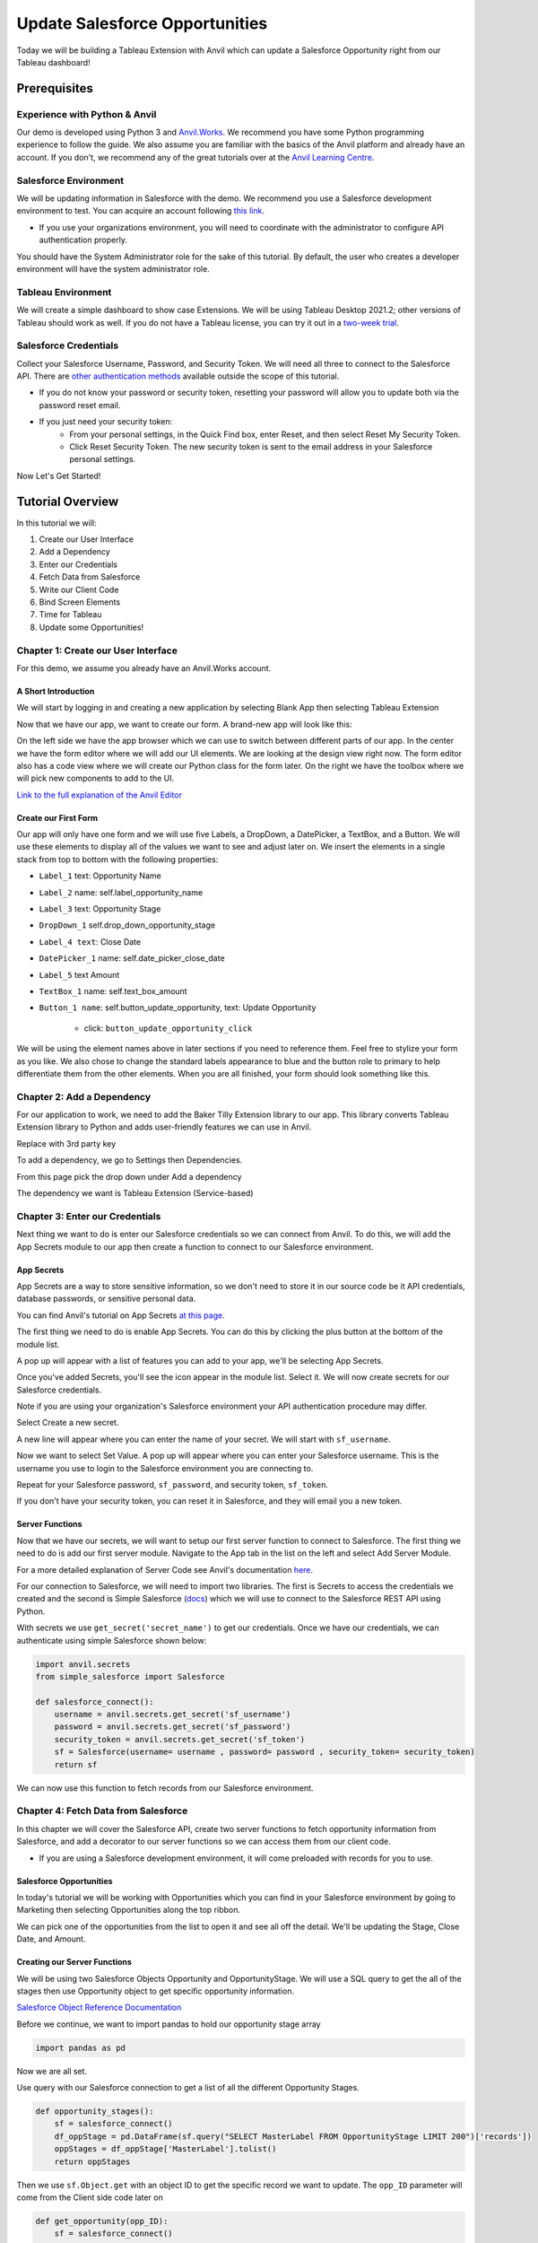 Update Salesforce Opportunities
================================


Today we will be building a Tableau Extension with Anvil which can update a Salesforce Opportunity right from our Tableau dashboard!

Prerequisites
-------------

Experience with Python & Anvil
~~~~~~~~~~~~~~~~~~~~~~~~~~~~~~

Our demo is developed using Python 3 and `Anvil.Works <https://anvil.works/>`_. We recommend you have some Python programming experience to follow the guide. We also assume you are familiar with the basics of the Anvil platform and already have an account. If you don't, we recommend any of the great tutorials over at the `Anvil Learning Centre <https://anvil.works/learn/tutorials>`_.

Salesforce Environment
~~~~~~~~~~~~~~~~~~~~~~~~~~~~~~

We will be updating information in Salesforce with the demo. We recommend you use a Salesforce development environment to test. You can acquire an account following `this link <https://developer.salesforce.com/signup>`_.

* If you use your organizations environment, you will need to coordinate with the administrator to configure API authentication properly.

You should have the System Administrator role for the sake of this tutorial. By default, the user who creates a developer environment will have the system administrator role.

Tableau Environment
~~~~~~~~~~~~~~~~~~~~~~~~~~~~~~

We will create a simple dashboard to show case Extensions. We will be using Tableau Desktop 2021.2; other versions of Tableau should work as well. If you do not have a Tableau license, you can try it out in a `two-week trial <https://www.tableau.com/products/trial>`_.

Salesforce Credentials
~~~~~~~~~~~~~~~~~~~~~~~~~~~~~~

Collect your Salesforce Username, Password, and Security Token. We will need all three to connect to the Salesforce API. There are `other authentication methods <https://help.salesforce.com/s/articleView?id=sf.named_credentials_auth_protocols.htm&type=5v>`_ available outside the scope of this tutorial.

* If you do not know your password or security token, resetting your password will allow you to update both via the password reset email.

* If you just need your security token:
    * From your personal settings, in the Quick Find box, enter Reset, and then select Reset My Security Token.
    * Click Reset Security Token. The new security token is sent to the email address in your Salesforce personal settings.

Now Let's Get Started!

Tutorial Overview
-------------------

In this tutorial we will:

1. Create our User Interface
2. Add a Dependency
3. Enter our Credentials
4. Fetch Data from Salesforce
5. Write our Client Code
6. Bind Screen Elements
7. Time for Tableau
8. Update some Opportunities!

Chapter 1: Create our User Interface
~~~~~~~~~~~~~~~~~~~~~~~~~~~~~~~~~~~~~~

For this demo, we assume you already have an Anvil.Works account.

A Short Introduction
++++++++++++++++++++

We will start by logging in and creating a new application by selecting Blank App then selecting Tableau Extension

.. image:: media/image001.png

Now that we have our app, we want to create our form.
A brand-new app will look like this:

.. image:: media/image003.png

On the left side we have the app browser which we can use to switch between different parts of our app.
In the center we have the form editor where we will add our UI elements. We are looking at the design view right now. The form editor also has a code view where we will create our Python class for the form later.
On the right we have the toolbox where we will pick new components to add to the UI.

`Link to the full explanation of the Anvil Editor <https://anvil.works/docs/editor>`_

Create our First Form
+++++++++++++++++++++++

Our app will only have one form and we will use five Labels, a DropDown, a DatePicker, a TextBox, and a Button. We will use these elements to display all of the values we want to see and adjust later on.
We insert the elements in a single stack from top to bottom with the following properties:

* ``Label_1`` text: Opportunity Name
* ``Label_2`` name: self.label_opportunity_name
* ``Label_3`` text: Opportunity Stage
* ``DropDown_1`` self.drop_down_opportunity_stage
* ``Label_4 text``: Close Date
* ``DatePicker_1`` name: self.date_picker_close_date
* ``Label_5`` text Amount
* ``TextBox_1`` name: self.text_box_amount
* ``Button_1 name``: self.button_update_opportunity, text: Update Opportunity

    - click: ``button_update_opportunity_click``

We will be using the element names above in later sections if you need to reference them.
Feel free to stylize your form as you like. We also chose to change the standard labels appearance to blue and the button role to primary to help differentiate them from the other elements.
When you are all finished, your form should look something like this.

.. image:: media/image005.png

Chapter 2: Add a Dependency
~~~~~~~~~~~~~~~~~~~~~~~~~~~~~~~~~~~~~~
For our application to work, we need to add the Baker Tilly Extension library to our app. This library converts Tableau Extension library to Python and adds user-friendly features we can use in Anvil.

Replace with 3rd party key

To add a dependency, we go to Settings then Dependencies.

From this page pick the drop down under Add a dependency

The dependency we want is Tableau Extension (Service-based)

.. image:: media/image007.png

Chapter 3: Enter our Credentials
~~~~~~~~~~~~~~~~~~~~~~~~~~~~~~~~~~~~~~

Next thing we want to do is enter our Salesforce credentials so we can connect from Anvil.
To do this, we will add the App Secrets module to our app then create a function to connect to our Salesforce environment.

App Secrets
++++++++++++

App Secrets are a way to store sensitive information, so we don't need to store it in our source code be it API credentials, database passwords, or sensitive personal data.

You can find Anvil's tutorial on App Secrets `at this page <https://anvil.works/learn/tutorials/app-secrets>`_.

The first thing we need to do is enable App Secrets. You can do this by clicking the plus button at the bottom of the module list.

.. image:: media/image009.png

A pop up will appear with a list of features you can add to your app, we'll be selecting App Secrets.

.. image:: media/image011.png

Once you've added Secrets, you'll see the icon appear in the module list. Select it. We will now create secrets for our Salesforce credentials.

Note if you are using your organization's Salesforce environment your API authentication procedure may differ.

Select Create a new secret.

A new line will appear where you can enter the name of your secret. We will start with ``sf_username``.

Now we want to select Set Value. A pop up will appear where you can enter your Salesforce username. This is the username you use to login to the Salesforce environment you are connecting to.

Repeat for your Salesforce password, ``sf_password``, and security token, ``sf_token``.

If you don't have your security token, you can reset it in Salesforce, and they will email you a new token.

.. image:: media/image013.png

Server Functions
+++++++++++++++++

Now that we have our secrets, we will want to setup our first server function to connect to Salesforce.
The first thing we need to do is add our first server module. Navigate to the App tab in the list on the left and select Add Server Module.

For a more detailed explanation of Server Code see Anvil's documentation `here <https://anvil.works/docs/server>`_.

.. image:: media/image015.png

For our connection to Salesforce, we will need to import two libraries. The first is Secrets to access the credentials we created and the second is Simple Salesforce (`docs <https://simple-salesforce.readthedocs.io/en/latest/>`_) which we will use to connect to the Salesforce REST API using Python.

With secrets we use ``get_secret('secret_name')`` to get our credentials.
Once we have our credentials, we can authenticate using simple Salesforce shown below:

.. code-block:: python

    import anvil.secrets
    from simple_salesforce import Salesforce

    def salesforce_connect():
        username = anvil.secrets.get_secret('sf_username')
        password = anvil.secrets.get_secret('sf_password')
        security_token = anvil.secrets.get_secret('sf_token')
        sf = Salesforce(username= username , password= password , security_token= security_token)
        return sf


We can now use this function to fetch records from our Salesforce environment.

Chapter 4: Fetch Data from Salesforce
~~~~~~~~~~~~~~~~~~~~~~~~~~~~~~~~~~~~~~

In this chapter we will cover the Salesforce API, create two server functions to fetch opportunity information from Salesforce, and add a decorator to our server functions so we can access them from our client code.

* If you are using a Salesforce development environment, it will come preloaded with records for you to use.

Salesforce Opportunities
++++++++++++++++++++++++++

In today's tutorial we will be working with Opportunities which you can find in your Salesforce environment by going to Marketing then selecting Opportunities along the top ribbon.

.. image:: media/image018.png

We can pick one of the opportunities from the list to open it and see all off the detail. We'll be updating the Stage, Close Date, and Amount.

.. image:: media/image020.png

Creating our Server Functions
++++++++++++++++++++++++++++++

We will be using two Salesforce Objects Opportunity and OpportunityStage. We will use a SQL query to get the all of the stages then use Opportunity object to get specific opportunity information.

`Salesforce Object Reference Documentation <https://developer.salesforce.com/docs/atlas.en-us.object_reference.meta/object_reference/sforce_api_objects_opportunity.htm>`_

Before we continue, we want to import pandas to hold our opportunity stage array

.. code-block:: python

    import pandas as pd

Now we are all set.

Use query with our Salesforce connection to get a list of all the different Opportunity Stages.

.. code-block:: python

    def opportunity_stages():
        sf = salesforce_connect()
        df_oppStage = pd.DataFrame(sf.query("SELECT MasterLabel FROM OpportunityStage LIMIT 200")['records'])
        oppStages = df_oppStage['MasterLabel'].tolist()
        return oppStages

Then we use ``sf.Object.get`` with an object ID to get the specific record we want to update. The ``opp_ID`` parameter will come from the Client side code later on

.. code-block:: python

    def get_opportunity(opp_ID):
        sf = salesforce_connect()
        opportunity = sf.Opportunity.get(opp_ID)
        return opportunity

Decorators
+++++++++++

In order for our users to interact with our sever functions we will need to call them using client functions. Server functions are not available to the client side by default, so we need to add a decorator ``@anvil.server.callable``.
Now our functions look like this:

.. code-block:: python

    @anvil.server.callable
    def opportunity_stages():
        sf = salesforce_connect()
        df_oppStage = pd.DataFrame(sf.query("SELECT MasterLabel FROM OpportunityStage LIMIT 200")['records'])
        oppStages = df_oppStage['MasterLabel'].tolist()
        return oppStages

    @anvil.server.callable
    def get_opportunity(opp_ID):
        sf = salesforce_connect()
        opportunity = sf.Opportunity.get(opp_ID)
        return opportunity

Update an Opportunity
+++++++++++++++++++++++

Finally, we can wrap our server code with an update function. We take the opportunity ID along with a dictionary of opportunity attributes, StageName, CloseDate, and Amount, from the client side as parameters.
We strip any records that are None.

Then submit the changes using ``sf.Object.update``

.. code-block:: python

    @anvil.server.callable
    def update_opportunity(opp_ID,change_dict):
        sf = salesforce_connect()
        sf_changes = {k:v for k,v in change_dict.items() if v is not None}
        if sf_changes:
          response = sf.Opportunity.update(opp_ID,sf_changes)


All Together
++++++++++++

.. code-block:: python

    import anvil.tables as tables
    import anvil.tables.query as q
    from anvil.tables import app_tables
    import anvil.server
    import anvil.secrets

    from simple_salesforce import Salesforce
    import pandas as pd

    def salesforce_connect():
        username = anvil.secrets.get_secret('sf_username')
        password = anvil.secrets.get_secret('sf_password')
        security_token = anvil.secrets.get_secret('sf_token')
        sf = Salesforce(username= username , password= password , security_token= security_token)
        return sf

    @anvil.server.callable
    def opportunity_stages():
        sf = salesforce_connect()
        df_oppStage = pd.DataFrame(sf.query("SELECT MasterLabel FROM OpportunityStage LIMIT 200")['records'])
        oppStages = df_oppStage['MasterLabel'].tolist()
        return oppStages

    @anvil.server.callable
    def get_opportunity(opp_ID):
        sf = salesforce_connect()
        opportunity = sf.Opportunity.get(opp_ID)
        return opportunity

    @anvil.server.callable
    def update_opportunity(opp_ID,change_dict):
        sf = salesforce_connect()
        sf_changes = {k:v for k,v in change_dict.items() if v is not None}
        if sf_changes:
          response = sf.Opportunity.update(opp_ID,sf_changes)


Chapter 5: Write our Client Code
~~~~~~~~~~~~~~~~~~~~~~~~~~~~~~~~~~~~~~
Now that we've completed our server code, we're moving back to the client side. In the first section we created the UI on the design slide of the form, to write our code we'll going to the aptly name Code tab.

.. image:: media/image028.png

Init
++++

.. code-block:: python

    from tableau_extension import api
    dashboard = api.get_dashboard()


First thing we will do is import the tableau_extension library we setup all the way back in the dependency section. Then we are going to setup the dashboard object.

Create a dictionary to house the Opportunity attributes we want to change. We'll also call a function we haven't created yet ``self.reset()`` to clear the dictionary on screen load and refresh.

.. code-block:: python

    self.reset()
    self.new_dict = {
    	'StageName': None,
           'CloseDate': None,
           'Amount': None
        }


Call our get_opportunity_stages server function to fetch the list from Tableau. When calling server functions, we use the syntax ``anvil.server.call(function name', args, *kwargs)``

Then we want to stick those stages into a drop-down element in our screen. When you want to reference a screen element, we use ``self`` to reference the form class then the object name, ``self.object_name``.

We can assign a list to a drop-down property with items, ``self.drop_down_name.items``

`Anvil Docs on Drop Downs <https://anvil.works/learn/tutorials/database-backed-apps/chapter-3/30-populate-dropdown>`_

.. code-block:: python

    oppstages = anvil.server.call('opportunity_stages')
    self.drop_down_stage.items = oppstages

To finish off the init we're going to register the event handler. The event handler captures any selections the user makes in their dashboard so the extension can take action.

In our case, the event handler we give us the attributes of the selected Opportunity.

We want selection_changed and we'll call our event handler ``self.my_form_event_handler``.

All the code in this section goes before the line ``self.init_components(**properties)`` so it takes place before the form loads the UI.

.. code-block:: python

    dashboard.register_event_handler('selection_changed', self.my_form_event_handler)
    self.init_components(**properties)

Functions
++++++++++

In this section we will create the functions for our class.

Event Handler

In the extension library the event is the thing that changes when a 'selection_changed' occurs. We want all the records from each change.

If something did change, we want to assign class variables with selected value, in our case the opportunity the user picked. We get the rest of the information using our server function get_opportunity.

The event handler closes with ``self.refresh_data_bindings()``. Refresh data binding will update any screen objects with the new values, you will want to do this after changing any bound variables. We will bind screen objects in a later section.

.. code-block:: python

    def my_form_event_handler(self, event):
        selected_value = event.get_selected_records()
        if selected_value:
          try:
            self.opp_name = selected_value[0]['Name']
            self.opp_ID = selected_value[0]['Opportunity ID']

            self.opportunity = anvil.server.call('get_opportunity',selected_value[0]['Opportunity ID'])
            self.opp_stage = self.opportunity['StageName']
            self.opp_date = self.opportunity['CloseDate']
            self.opp_amount = self.opportunity['Amount']
          except KeyError:
            pass
        else:
          self.reset()
        self.refresh_data_bindings()

Reset
++++++

We're adding reset to allow the user to clear the selected opportunity on page refresh or by clicking on a blank space in the dashboard.

.. code-block:: python

    def reset(self):
        self.opp_name = None
        self.opp_ID = None
        self.opp_stage = None
        self.opp_date = None
        self.opp_amount = None


Clear Changes
++++++++++++++

Clear changes will change all the selections in our ``new_dict`` to None, we call clear changes after we submit the API request to update the opportunity. This prevents the extension from sending unnecessary update requests.

.. code-block:: python

    def clear_changes(self):
        self.new_dict = {x: None for x in self.new_dict}

Buttons
++++++++++

The remainder of our client code will handle screen events. Screen events occur when a user takes action on the UI like clicking a button or changing text in a text box.

You can find Events in the Container Properties. Go back to the Design view, look to the right side of the screen where you see Toolbox, then scroll to the bottom of the panel.

Depending on the screen component you've selected you you'll see different options like Show, Hide, Click, and Change.

`Anvil Documentation on Components and Events <https://anvil.works/docs/client/components>`_

Submit Changes

On the Design view select your Submit Changes button, scroll down on the right-side panel to the Container Properties section, click the blue button next to click.
This will open the split view and create the function ``button_submit_click``.

.. code-block:: python

    def button_submit_click(self, **event_args):
        """This method is called when the button is clicked"""
        pass

.. image:: media/image038.png

In the button submit click function we will add a call to the ``update_opportunity`` server function we created passing the ``self.opp_ID`` and ``self.new_dict`` as parameters.

If the return from the server function is True, we want clear our updates so we have a clean slate for any other changes.

Else, we'd like to create an alert letting the user know they haven't made any changes. Alerts generate a pop-up with content on the user's screen. Will we add a simple alert with some text.

`Anvil Documentation on Basic Components <https://anvil.works/docs/client/components/basic>`_

`Anvil Documentation on Alerts <https://anvil.works/docs/client/python/alerts-and-notifications>`_

.. code-block:: python

    def button_submit_click(self, **event_args):
        """This method is called when the button is clicked"""
        response = anvil.server.call('update_opportunity',self.opp_ID,self.new_dict)
        if response is True:
          self.clear_changes()
        else:
          alert('Please make a change before submitting.')


Pick from the Drop-Down
++++++++++++++++++++++++++

On the Design view select your Opportunity Stage drop-down, scroll down on the right-side panel to the Container Properties section, click the blue button next to change.

This will open the split view and create the function ``drop_down_stage_change``.

Assign the selected value from the drop down to the StageName variable in our new_dict and refresh the data bindings.

`Anvil Documentation on Basic Components <https://anvil.works/docs/client/components/basic>`_

.. code-block:: python

    def drop_down_stage_change(self, **event_args):
        """This method is called when an item is selected"""
        self.new_dict['StageName'] = self.drop_down_stage.selected_value
        self.refresh_data_bindings()

Change the Close Date
++++++++++++++++++++++++++

On the Design view select your Close Date date picker, scroll down on the right-side panel to the Container Properties section, click the blue button next to change.

This will open the split view and create the function ``date_picker_1_change``.

Assign the date from the date picker to the CloseDate variable in our ``new_dict``, convert it to iso format, then refresh the data bindings.

`Anvil Documentation on Basic Components <https://anvil.works/docs/client/components/basic>`_

.. code-block:: python

    def date_picker_1_change(self, **event_args):
        """This method is called when the selected date changes"""
        self.new_dict['CloseDate'] = self.date_picker_1.date.isoformat()
        self.refresh_data_bindings()

Enter an Amount
++++++++++++++++++++++++++

On the Design view select your Amount text box, scroll down on the right-side panel to the Container Properties section, click the blue button next to change.

This will open the split view and create the function ``text_box_amount_change``. Go back to the Design view then Container Properties then copy past ``text_box_amount_change`` into the pressed_enter field as well.

Assign the selected value from the text box to the Amount variable in our new_dict, convert the text to an Integer.

Assign the same integer to the ``opp_amount`` variable.

Refresh the data bindings.

`Anvil Documentation on Basic Components <https://anvil.works/docs/client/components/basic>`_

.. code-block:: python

    def text_box_amount_change(self, **event_args):
        """This method is called when the text in this text box is edited"""
        self.new_dict['Amount'] = int(self.text_box_amount.text)
        self.opp_amount = int(self.text_box_amount.text)
        self.refresh_data_bindings()

All Together
++++++++++++++++++++++++++

Init

.. code-block:: python

    from ._anvil_designer import TB_FormTemplate
    from anvil import *
    from anvil import tableau
    import anvil.tables as tables
    import anvil.tables.query as q
    from anvil.tables import app_tables
    import anvil.server

    from tableau_extension import api
    dashboard = api.get_dashboard()

    class TB_Form(TB_FormTemplate):
      def __init__(self, **properties):
        self.reset()
        self.new_dict = {
            'StageName': None,
            'CloseDate': None,
            'Amount': None
        }
        oppstages = anvil.server.call('opportunity_stages')
        self.drop_down_stage.items = oppstages
        dashboard.register_event_handler('selection_changed', self.my_form_event_handler)
        self.init_components(**properties)


Functions

.. code-block:: python

    def reset(self):
        self.opp_name = None
        self.opp_ID = None
        self.opp_stage = None
        self.opp_date = None
        self.opp_amount = None

    def my_form_event_handler(self, event):
      selected_value = event.get_selected_records()
      if selected_value:
        try:
          self.opp_name = selected_value[0]['Name']
          self.opp_ID = selected_value[0]['Opportunity ID']
          self.opportunity = anvil.server.call('get_opportunity',selected_value[0]['Opportunity ID'])
          self.opp_stage = self.opportunity['StageName']
          self.opp_date = self.opportunity['CloseDate']
          self.opp_amount = self.opportunity['Amount']
        except KeyError:
          pass
      else:
        self.reset()
      self.refresh_data_bindings()

    def clear_changes(self):
      self.new_dict = {x: None for x in self.new_dict}



Buttons

.. code-block:: python

    def button_submit_click(self, **event_args):
        response = anvil.server.call('update_opportunity',self.opp_ID,self.new_dict)
        if True:
          self.clear_changes()
          self.refresh_data_bindings()
        else:
          alert('Please make a change before submitting.')

    def drop_down_stage_change(self, **event_args):
        self.new_dict['StageName'] = self.drop_down_stage.selected_value
        self.refresh_data_bindings()

    def date_picker_1_change(self, **event_args):
        self.new_dict['CloseDate'] = self.date_picker_1.date.isoformat()
        self.refresh_data_bindings()

    def text_box_amount_change(self, **event_args):
        self.new_dict['Amount'] = int(self.text_box_amount.text)
        self.opp_amount = int(self.text_box_amount.text)


Chapter 6: Bind Screen Elements
~~~~~~~~~~~~~~~~~~~~~~~~~~~~~~~~~~~~~~

To finish off our form we are going to bind the screen components to the variables we created in chapter 5.
Data Bindings are a way of keeping a component's properties in sync with the underlying data with minimal effort.

To add data bindings go to the Design view, scroll down in the right panel to the Data Bindings section of Properties, then select + Add.

`Anvil Documentation on Data Bindings <https://anvil.works/beta-docs/client/data-bindings>`_

Opportunity Name
++++++++++++++++++++++++++

For opportunity name we want to bind the ``opp_name`` variable to the text of the label_opp_name text box.
Select the ``label_opp_name`` text box, navigate to Data Bindings, select + Add to bring up a new binding.
From the new box click the drop-down next to Bind and set the value to Text.
In the To section and the variable name ``self.opp_name``.

.. image:: media/image047.png

Opportunity Stage
++++++++++++++++++++++++++

For opportunity stage we want to bind the ``opp_stage`` variable to the selected value of the ``drop_down_stage`` drop-down.
Select the ``drop_down_stage`` drop-down, navigate to Data Bindings, select + Add to bring up a new binding.
From the new box click the drop-down next to Bind and set the value to Selected Value.
In the To section and the variable name ``self.opp_stage``.

.. image:: media/image049.png

Close Date
++++++++++++++++++++++++++

For opportunity stage we want to bind the ``opp_date`` variable to the date of the ``date_picker_1`` date picker.
Select the ``date_picker_1`` date picker, navigate to Data Bindings, select + Add to bring up a new binding.
From the new box click the drop-down next to Bind and set the value to date.
In the To section and the variable name ``self.opp_date``.

.. image:: media/image051.png

Amount
++++++++++++++++++++++++++

For opportunity stage we want to bind the opp_amount variable to the text of the ``text_box_amount`` text box.
Select the ``text_box_amount`` text box, navigate to Data Bindings, select + Add to bring up a new binding.
From the new box click the drop-down next to Bind and set the value to text.
In the To section and the variable name ``self.opp_amount``.

.. image:: media/image053.png

Chapter 7: Time for Tableau
~~~~~~~~~~~~~~~~~~~~~~~~~~~~~~~~~~~~~~

Now we are ready to export the extension to drop into Tableau.

.. image:: media/image055.png

Press the green button in the top right of your screen Test in Tableau.

Follow the instructions on the pop-up.

.. image:: media/image057.png


1. Download you Extension Manifest

    - First step is easy, select the click here line in section 1. You will download a file with the name of you application with a ``.trex`` file type.

2. Add your Extension to the Tableau Safe List

We're now ready to dive into Tableau!

Open your desktop version of Tableau and prepare a dashboard to display the Salesforce Opportunities. We opted to use a quilt for this example.
Connecting Tableau to Salesforce

Add Extension to Safe List

`Tableau Documentation for Adding Extensions to the Safe List <https://help.tableau.com/current/online/en-us/dashboard_extensions_server.htm#add-extensions-to-the-safe-list-and-configure-user-prompts>`_

3. Add you Extension to your Tableau Dashboard

`Tableau Documentation for adding an Extension to a Dashboard <https://help.tableau.com/current/pro/desktop/en-us/dashboard_extensions.htm#add-an-extension-to-a-dashboard>`_

4. Enter your Dashboard URL

Chapter 8: Update some Opportunities!
~~~~~~~~~~~~~~~~~~~~~~~~~~~~~~~~~~~~~~
